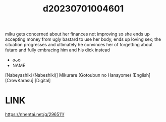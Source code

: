 :PROPERTIES:
:ID:       89dc9513-026c-4a95-8ffb-81af7290d015
:END:
#+title: d20230701004601
#+filetags: :20230701004601:ntronary:
miku gets concerned about her finances not improving so she ends up accepting money from ugly bastard to use her body, ends up loving sex; the situation progresses and ultimately he convinces her of forgetting about futaro and fully embracing him and his dick instead
- [[id:590ba6dd-401d-435a-a9c9-6d3fa2862c3f][oᴗo]]
- NAME
[Nabeyashiki (Nabeshiki)] Mikurare (Gotoubun no Hanayome) [English] [CrowKarasu] [Digital]
* LINK
https://nhentai.net/g/296511/
